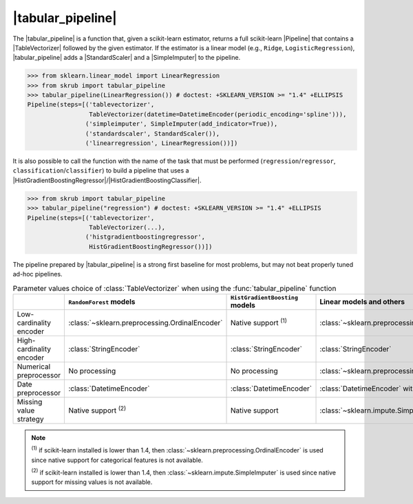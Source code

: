 .. _user_guide_tabular_pipeline:

.. |TableVectorizer| replace:: :class:`~skrub.TableVectorizer`
.. |tabular_pipeline| replace:: :func:`~skrub.tabular_pipeline`
.. |HistGradientBoostingRegressor| replace:: :class:`~sklearn.ensemble.HistGradientBoostingRegressor`
.. |HistGradientBoostingClassifier| replace:: :class:`~sklearn.ensemble.HistGradientBoostingClassifier`
.. |Pipeline| replace:: :class:`~sklearn.pipeline.Pipeline`
.. |StandardScaler| replace:: :class:`~sklearn.preprocessing.StandardScaler`
.. |SimpleImputer| replace:: :class:`~sklearn.impute.SimpleImputer`

|tabular_pipeline|
~~~~~~~~~~~~~~~~~~
The |tabular_pipeline| is a function that, given a scikit-learn estimator,
returns a full scikit-learn |Pipeline| that contains a |TableVectorizer|
followed by the given estimator.
If the estimator is a linear model (e.g., ``Ridge``, ``LogisticRegression``),
|tabular_pipeline| adds a |StandardScaler| and a |SimpleImputer| to the pipeline.

>>> from sklearn.linear_model import LinearRegression
>>> from skrub import tabular_pipeline
>>> tabular_pipeline(LinearRegression()) # doctest: +SKLEARN_VERSION >= "1.4" +ELLIPSIS
Pipeline(steps=[('tablevectorizer',
                 TableVectorizer(datetime=DatetimeEncoder(periodic_encoding='spline'))),
                ('simpleimputer', SimpleImputer(add_indicator=True)),
                ('standardscaler', StandardScaler()),
                ('linearregression', LinearRegression())])

It is also possible to call the function with the name of the task that must be
performed (``regression``/``regressor``, ``classification``/``classifier``) to
build a pipeline that uses a
|HistGradientBoostingRegressor|/|HistGradientBoostingClassifier|.

>>> from skrub import tabular_pipeline
>>> tabular_pipeline("regression") # doctest: +SKLEARN_VERSION >= "1.4" +ELLIPSIS
Pipeline(steps=[('tablevectorizer',
                 TableVectorizer(...),
                ('histgradientboostingregressor',
                 HistGradientBoostingRegressor())])

The pipeline prepared by |tabular_pipeline| is a strong first baseline for most
problems, but may not beat properly tuned ad-hoc pipelines.

.. list-table:: Parameter values choice of :class:`TableVectorizer` when using  the :func:`tabular_pipeline` function
   :header-rows: 1

   * -
     - ``RandomForest`` models
     - ``HistGradientBoosting`` models
     - Linear models and others
   * - Low-cardinality encoder
     - :class:`~sklearn.preprocessing.OrdinalEncoder`
     - Native support :sup:`(1)`
     - :class:`~sklearn.preprocessing.OneHotEncoder`
   * - High-cardinality encoder
     - :class:`StringEncoder`
     - :class:`StringEncoder`
     - :class:`StringEncoder`
   * - Numerical preprocessor
     - No processing
     - No processing
     - :class:`~sklearn.preprocessing.StandardScaler`
   * - Date preprocessor
     - :class:`DatetimeEncoder`
     - :class:`DatetimeEncoder`
     - :class:`DatetimeEncoder` with spline encoding
   * - Missing value strategy
     - Native support :sup:`(2)`
     - Native support
     - :class:`~sklearn.impute.SimpleImputer`

.. note::
  :sup:`(1)` if scikit-learn installed is lower than 1.4, then
  :class:`~sklearn.preprocessing.OrdinalEncoder` is used since native support
  for categorical features is not available.

  :sup:`(2)` if scikit-learn installed is lower than 1.4, then
  :class:`~sklearn.impute.SimpleImputer` is used since native support
  for missing values is not available.
